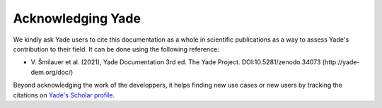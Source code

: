 .. _citing:

##################
Acknowledging Yade
##################

We kindly ask Yade users to cite this documentation as a whole in scientific publications as a way to assess Yade's contribution to their field.
It can be done using the following reference:

- \ V. Šmilauer et al. (2021), Yade Documentation 3rd ed. The Yade Project. DOI:10.5281/zenodo.34073 (http://yade-dem.org/doc/)

Beyond acknowledging the work of the developpers, it helps finding new use cases or new users by tracking the citations on `Yade's Scholar profile <https://scholar.google.com/citations?user=hZB8GGcAAAAJ&hl=en>`_.






